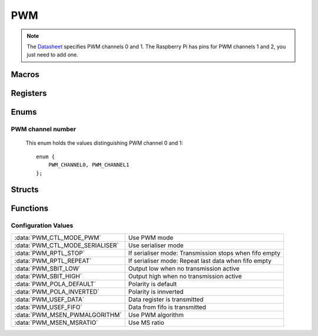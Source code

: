 .. index::
    single: PWM

***
PWM
***

.. note:: The Datasheet_ specifies PWM channels 0 and 1. The Raspberry Pi has \
    pins for PWM channels 1 and 2, you just need to add one.

Macros
======

.. macro:: RNG_CHANNEL0
.. macro:: DAT_CHANNEL0
.. macro:: RNG_CHANNEL1
.. macro:: DAT_CHANNEL1

    ::

        #define RNG_CHANNEL0    PWM->RNG1
        #define DAT_CHANNEL0    PWM->DAT1
        #define RNG_CHANNEL1    PWM->RNG2
        #define DAT_CHANNEL1    PWM->DAT2

    To prevent confusion (because the Datasheet_ calls the PWM channels 1 and 2
    and the Raspberry Pi 0 and 1) the values of the registers which need to be
    used "on the fly" are :code;`defined` from 2 to 1 and from 1 to 0.

Registers
=========

.. type:: struct pwm_register_map

    This struct maps the registers of the PWM.
    The names of the struct members correspond to the registers
    from the Datasheet_::

        struct pwm_register_map {
            uint32_t CTL;
            uint32_t STA;
            uint32_t DMAC;
            uint32_t: 32;
            uint32_t RNG1;
            uint32_t DAT1;
            uint32_t FIF1;
            uint32_t: 32;
            uint32_t RNG2;
            uint32_t DAT2;
        };

.. var:: extern volatile struct pwm_register_map *PWM

    ::

        PWM = (volatile struct pwm_register_map *)pwm_base_ptr;

    By using this variable, the registers of the PWM can be accessed like this
    :code:`PWM->RNG1`.

Enums
=====

PWM channel number
------------------

    This enum holds the values distinguishing PWM channel 0 and 1::

        enum {
            PWM_CHANNEL0, PWM_CHANNEL1
        };

Structs
=======

.. type:: pwm_channel_config

    This struct is used to configure a PWM channel::

        typedef struct {
            union {
                struct {
                    uint32_t: 1;
                    uint32_t mode: 1;
                    uint32_t rptl: 1;
                    uint32_t sbit: 1;
                    uint32_t pola: 1;
                    uint32_t usef: 1;
                    uint32_t: 1;
                    uint32_t msen: 1;
                };
                uint32_t ctl_register;
            };
            unsigned int divisor;
            uint32_t range;
        } pwm_channel_config;

    .. member:: uint32_t ctl_register

        This member can be directly edited by the anonymous struct inside
        this union. This register maps directly to the :code:`CTL` register,
        with some offset for PWM 1. The settings of this register are described
        in the `Macros`_.

    .. member:: unsigned int divisor

        The divisor which is passed to the :doc:`clock_manager`.

    .. member:: uint32_t range

        The range to which the PWM counter counts before it starts over.

Functions
=========

.. function:: int pwm_map(void)

    This function maps the PWM registers. It calls :func:`peripheral_map` with
    the values :macro:`PWM_OFFSET` and :macro:`PWM_SIZE`. On error
    :code:`-1` is returned.

.. function:: void pwm_unmap(void)

    This function unmaps the PWM registers.

.. function:: void pwm_configure(int channel, pwm_channel_config *config)

    This function configures :code:`channel` with a
    :type:`pwm_channel_config` pointed to by :code:`config`.

.. function:: void pwm_enable(int channel)

    This function enables :code:`channel`.

.. function:: void pwm_disable(int channel)

    This function disables :code:`channnel`.

Configuration Values
--------------------

=============================== ====================================
:data:`PWM_CTL_MODE_PWM`        Use PWM mode
:data:`PWM_CTL_MODE_SERIALISER` Use serialiser mode
:data:`PWM_RPTL_STOP`           If serialiser mode: Transmission stops when fifo empty
:data:`PWM_RPTL_REPEAT`         If serialiser mode: Repeat last data when fifo empty
:data:`PWM_SBIT_LOW`            Output low when no transmission active
:data:`PWM_SBIT_HIGH`           Output high when no transmission active
:data:`PWM_POLA_DEFAULT`        Polarity is default
:data:`PWM_POLA_INVERTED`       Polarity is innverted
:data:`PWM_USEF_DATA`           Data register is transmitted
:data:`PWM_USEF_FIFO`           Data from fifo is transmitted
:data:`PWM_MSEN_PWMALGORITHM`   Use PWM algorithm
:data:`PWM_MSEN_MSRATIO`        Use MS ratio
=============================== ====================================

.. _Datasheet: https://www.raspberrypi.org/documentation/hardware/raspberrypi/bcm2835/BCM2835-ARM-Peripherals.pdf
.. _this file: https://github.com/bootc/linux/blob/073993b3f3e23fb8d376f9e159eee410968e0c57/arch/arm/mach-bcm2708/bcm2708.c#L208
